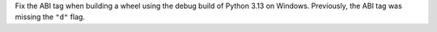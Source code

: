 Fix the ABI tag when building a wheel using the debug build of Python 3.13 on Windows. Previously, the ABI tag was missing the ``"d"`` flag.
